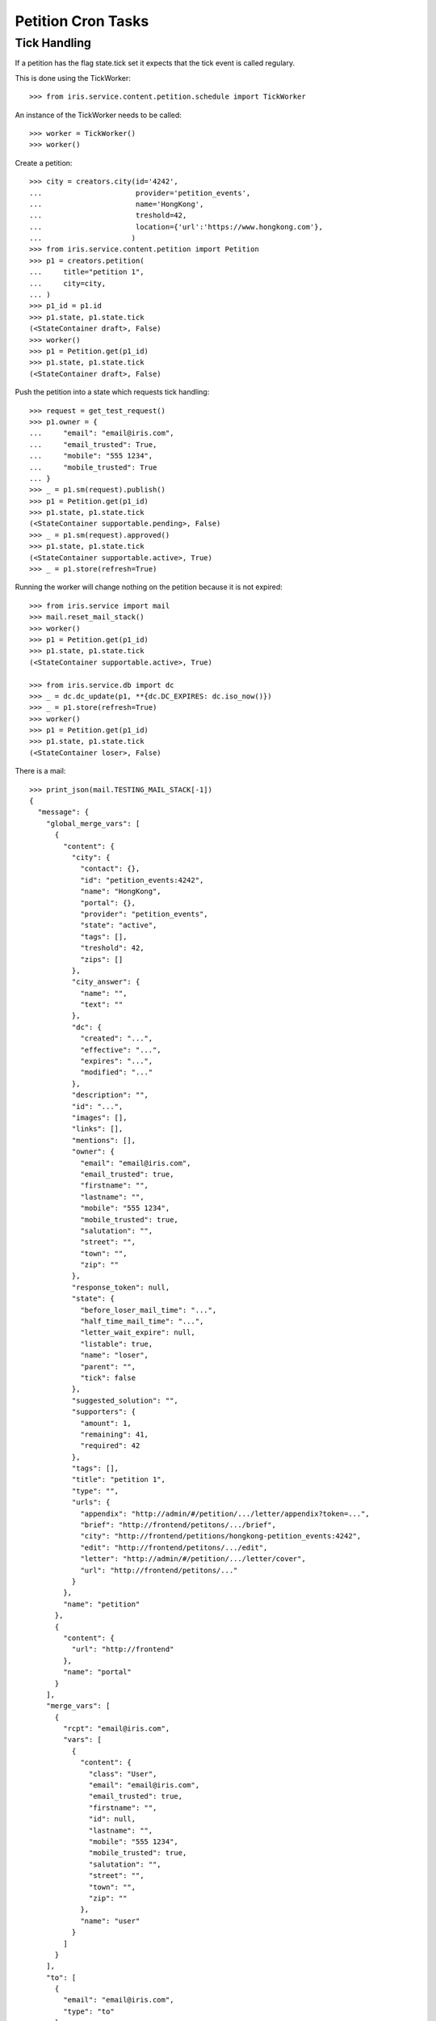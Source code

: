 ===================
Petition Cron Tasks
===================


Tick Handling
=============

If a petition has the flag state.tick set it expects that the tick event is
called regulary.

This is done using the TickWorker::

    >>> from iris.service.content.petition.schedule import TickWorker

An instance of the TickWorker needs to be called::

    >>> worker = TickWorker()
    >>> worker()

Create a petition::

    >>> city = creators.city(id='4242',
    ...                      provider='petition_events',
    ...                      name='HongKong',
    ...                      treshold=42,
    ...                      location={'url':'https://www.hongkong.com'},
    ...                     )
    >>> from iris.service.content.petition import Petition
    >>> p1 = creators.petition(
    ...     title="petition 1",
    ...     city=city,
    ... )
    >>> p1_id = p1.id
    >>> p1.state, p1.state.tick
    (<StateContainer draft>, False)
    >>> worker()
    >>> p1 = Petition.get(p1_id)
    >>> p1.state, p1.state.tick
    (<StateContainer draft>, False)

Push the petition into a state which requests tick handling::

    >>> request = get_test_request()
    >>> p1.owner = {
    ...     "email": "email@iris.com",
    ...     "email_trusted": True,
    ...     "mobile": "555 1234",
    ...     "mobile_trusted": True
    ... }
    >>> _ = p1.sm(request).publish()
    >>> p1 = Petition.get(p1_id)
    >>> p1.state, p1.state.tick
    (<StateContainer supportable.pending>, False)
    >>> _ = p1.sm(request).approved()
    >>> p1.state, p1.state.tick
    (<StateContainer supportable.active>, True)
    >>> _ = p1.store(refresh=True)

Running the worker will change nothing on the petition because it is not
expired::

    >>> from iris.service import mail
    >>> mail.reset_mail_stack()
    >>> worker()
    >>> p1 = Petition.get(p1_id)
    >>> p1.state, p1.state.tick
    (<StateContainer supportable.active>, True)

    >>> from iris.service.db import dc
    >>> _ = dc.dc_update(p1, **{dc.DC_EXPIRES: dc.iso_now()})
    >>> _ = p1.store(refresh=True)
    >>> worker()
    >>> p1 = Petition.get(p1_id)
    >>> p1.state, p1.state.tick
    (<StateContainer loser>, False)

There is a mail::

    >>> print_json(mail.TESTING_MAIL_STACK[-1])
    {
      "message": {
        "global_merge_vars": [
          {
            "content": {
              "city": {
                "contact": {},
                "id": "petition_events:4242",
                "name": "HongKong",
                "portal": {},
                "provider": "petition_events",
                "state": "active",
                "tags": [],
                "treshold": 42,
                "zips": []
              },
              "city_answer": {
                "name": "",
                "text": ""
              },
              "dc": {
                "created": "...",
                "effective": "...",
                "expires": "...",
                "modified": "..."
              },
              "description": "",
              "id": "...",
              "images": [],
              "links": [],
              "mentions": [],
              "owner": {
                "email": "email@iris.com",
                "email_trusted": true,
                "firstname": "",
                "lastname": "",
                "mobile": "555 1234",
                "mobile_trusted": true,
                "salutation": "",
                "street": "",
                "town": "",
                "zip": ""
              },
              "response_token": null,
              "state": {
                "before_loser_mail_time": "...",
                "half_time_mail_time": "...",
                "letter_wait_expire": null,
                "listable": true,
                "name": "loser",
                "parent": "",
                "tick": false
              },
              "suggested_solution": "",
              "supporters": {
                "amount": 1,
                "remaining": 41,
                "required": 42
              },
              "tags": [],
              "title": "petition 1",
              "type": "",
              "urls": {
                "appendix": "http://admin/#/petition/.../letter/appendix?token=...",
                "brief": "http://frontend/petitons/.../brief",
                "city": "http://frontend/petitions/hongkong-petition_events:4242",
                "edit": "http://frontend/petitons/.../edit",
                "letter": "http://admin/#/petition/.../letter/cover",
                "url": "http://frontend/petitons/..."
              }
            },
            "name": "petition"
          },
          {
            "content": {
              "url": "http://frontend"
            },
            "name": "portal"
          }
        ],
        "merge_vars": [
          {
            "rcpt": "email@iris.com",
            "vars": [
              {
                "content": {
                  "class": "User",
                  "email": "email@iris.com",
                  "email_trusted": true,
                  "firstname": "",
                  "id": null,
                  "lastname": "",
                  "mobile": "555 1234",
                  "mobile_trusted": true,
                  "salutation": "",
                  "street": "",
                  "town": "",
                  "zip": ""
                },
                "name": "user"
              }
            ]
          }
        ],
        "to": [
          {
            "email": "email@iris.com",
            "type": "to"
          }
        ]
      },
      "template_content": [],
      "template_name": "iris-petition-loser-notification-for-owner"
    }
